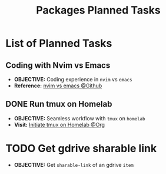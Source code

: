 #+TODO: TODO(t) (e) DOIN(d) PEND(p) OUTL(o) EXPL(x) FDBK(b) WAIT(w) NEXT(n) IDEA(i) | ABRT(a) PRTL(r) RVIW(v) DONE(f)
#+LATEX_HEADER: \usepackage[scaled]{helvet} \renewcommand\familydefault{\sfdefault}
#+OPTIONS: todo:t tags:nil tasks:t ^:nil toc:nil
#+TITLE: Packages Planned Tasks

* List of Planned Tasks :TASK:PLANNED:PACKAGES:META:
** Coding with Nvim vs Emacs :NVIM:EMACS:EDITOR:
- *OBJECTIVE:* Coding experience in =nvim= vs =emacs=
- *Reference:* [[https://www.reddit.com/r/vim/comments/q3nnrh/convince_me_to_use_vim_over_emacs_and_nano/][nvim vs emacs @Github]]
** DONE Run tmux on Homelab :SERVER:TMUX:
CLOSED: [2025-10-23 Thu 01:55] DEADLINE: <2025-10-23 Thu>
- *OBJECTIVE:* Seamless workflow with =tmux= on =homelab=
- *Visit:* [[id:36fece3a-2c38-48ec-bc23-73f11ddb5e13][Initiate tmux on Homelab @Org]]
* TODO Get gdrive sharable link :RCLONE:GDRIVE:
DEADLINE: <2025-10-24 Fri>
- *OBJECTIVE:* Get =sharable-link= of an gdrive =item=
